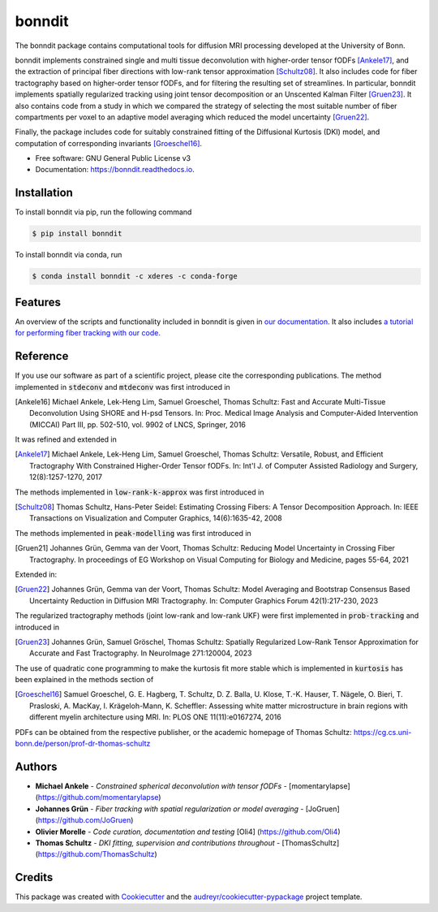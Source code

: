 =======
bonndit
=======


.. image:: https://badge.fury.io/py/bonndit.svg
    :target: https://badge.fury.io/py/bonndit

.. image:: https://readthedocs.org/projects/bonndit/badge/?version=latest
        :target: https://bonndit.readthedocs.io/en/latest/?badge=latest
        :alt: Documentation Status

The bonndit package contains computational tools for diffusion MRI processing developed at the University of Bonn.

bonndit implements constrained single and multi tissue deconvolution with higher-order tensor fODFs [Ankele17]_, and the extraction of principal fiber directions with low-rank tensor approximation [Schultz08]_. It also includes code for fiber tractography based on higher-order tensor fODFs, and for filtering the resulting set of streamlines. In particular, bonndit implements spatially regularized tracking using joint tensor decomposition or an Unscented Kalman Filter [Gruen23]_. It also contains code from a study in which we compared the strategy of selecting the most suitable number of fiber compartments per voxel to an adaptive model averaging which reduced the model uncertainty [Gruen22]_.

Finally, the package includes code for suitably constrained fitting of the Diffusional Kurtosis (DKI) model, and computation of corresponding invariants [Groeschel16]_.


* Free software: GNU General Public License v3
* Documentation: https://bonndit.readthedocs.io.

Installation
------------
To install bonndit via pip, run the following command

.. code-block:: console

    $ pip install bonndit

To install bonndit via conda, run

.. code-block:: console

    $ conda install bonndit -c xderes -c conda-forge
    
Features
--------
An overview of the scripts and functionality included in bonndit is given in `our documentation <https://bonndit.readthedocs.io/en/latest/>`_. It also includes `a tutorial for performing fiber tracking with our code <https://bonndit.readthedocs.io/en/latest/gettingstarted.html>`_.

Reference
----------

If you use our software as part of a scientific project, please cite the corresponding publications. The method implemented in :code:`stdeconv` and :code:`mtdeconv` was first introduced in

.. [Ankele16] Michael Ankele, Lek-Heng Lim, Samuel Groeschel, Thomas Schultz: Fast and Accurate Multi-Tissue Deconvolution Using SHORE and H-psd Tensors. In: Proc. Medical Image Analysis and Computer-Aided Intervention (MICCAI) Part III, pp. 502-510, vol. 9902 of LNCS, Springer, 2016

It was refined and extended in

.. [Ankele17] Michael Ankele, Lek-Heng Lim, Samuel Groeschel, Thomas Schultz: Versatile, Robust, and Efficient Tractography With Constrained Higher-Order Tensor fODFs. In: Int'l J. of Computer Assisted Radiology and Surgery, 12(8):1257-1270, 2017

The methods implemented in :code:`low-rank-k-approx` was first introduced in

.. [Schultz08] Thomas Schultz, Hans-Peter Seidel: Estimating Crossing Fibers: A Tensor Decomposition Approach. In: IEEE Transactions on Visualization and Computer Graphics, 14(6):1635-42, 2008

The methods implemented in :code:`peak-modelling` was first introduced in

.. [Gruen21] Johannes Grün, Gemma van der Voort, Thomas Schultz: Reducing Model Uncertainty in Crossing Fiber Tractography. In proceedings of EG Workshop on Visual Computing for Biology and Medicine, pages 55-64, 2021

Extended in:

.. [Gruen22] Johannes Grün, Gemma van der Voort, Thomas Schultz: Model Averaging and Bootstrap Consensus Based Uncertainty Reduction in Diffusion MRI Tractography. In: Computer Graphics Forum 42(1):217-230, 2023

The regularized tractography methods (joint low-rank and low-rank UKF) were first implemented in :code:`prob-tracking` and introduced in

.. [Gruen23] Johannes Grün, Samuel Gröschel, Thomas Schultz: Spatially Regularized Low-Rank Tensor Approximation for Accurate and Fast Tractography. In NeuroImage 271:120004, 2023


The use of quadratic cone programming to make the kurtosis fit more stable which is implemented in :code:`kurtosis` has been explained in the methods section of

.. [Groeschel16] Samuel Groeschel, G. E. Hagberg, T. Schultz, D. Z. Balla, U. Klose, T.-K. Hauser, T. Nägele, O. Bieri, T. Prasloski, A. MacKay, I. Krägeloh-Mann, K. Scheffler: Assessing white matter microstructure in brain regions with different myelin architecture using MRI. In: PLOS ONE 11(11):e0167274, 2016

PDFs can be obtained from the respective publisher, or the academic homepage of Thomas Schultz: https://cg.cs.uni-bonn.de/person/prof-dr-thomas-schultz

Authors
-------

* **Michael Ankele** - *Constrained spherical deconvolution with tensor fODFs* - [momentarylapse] (https://github.com/momentarylapse)

* **Johannes Grün** - *Fiber tracking with spatial regularization or model averaging* - [JoGruen] (https://github.com/JoGruen)

* **Olivier Morelle** - *Code curation, documentation and testing* [Oli4] (https://github.com/Oli4)

* **Thomas Schultz** - *DKI fitting, supervision and contributions throughout* - [ThomasSchultz] (https://github.com/ThomasSchultz)

Credits
-------

This package was created with Cookiecutter_ and the `audreyr/cookiecutter-pypackage`_ project template.

.. _Cookiecutter: https://github.com/audreyr/cookiecutter
.. _`audreyr/cookiecutter-pypackage`: https://github.com/audreyr/cookiecutter-pypackage
